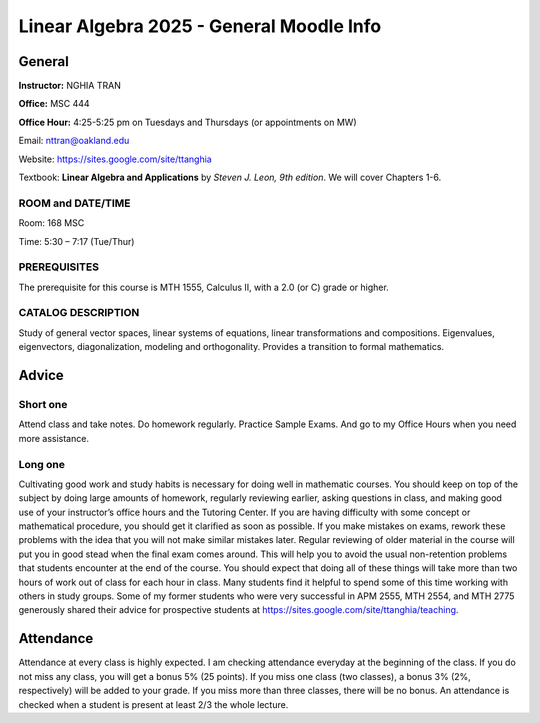 *******************************************
 Linear Algebra 2025 - General Moodle Info
*******************************************

General
#######

**Instructor:**   NGHIA TRAN

**Office:**       MSC 444

**Office Hour:**  4:25-5:25 pm on Tuesdays and Thursdays  (or appointments on MW)


Email:            nttran@oakland.edu

Website:          https://sites.google.com/site/ttanghia


Textbook: **Linear Algebra and Applications** by *Steven J. Leon, 9th edition*. We will cover Chapters 1-6.



ROOM and DATE/TIME
~~~~~~~~~~~~~~~~~~

Room: 168 MSC

Time: 5:30 – 7:17 (Tue/Thur)



PREREQUISITES
~~~~~~~~~~~~~

The prerequisite for this course is MTH 1555, Calculus II, with a 2.0 (or C) grade or higher.



CATALOG DESCRIPTION
~~~~~~~~~~~~~~~~~~~

Study of general vector spaces, linear systems of equations, linear transformations and compositions. Eigenvalues, eigenvectors, diagonalization, modeling and orthogonality. Provides a transition to formal mathematics.




Advice
######

Short one
~~~~~~~~~

Attend class and take notes. Do homework regularly. Practice Sample Exams. And go to my Office Hours when you need more assistance.



Long one
~~~~~~~~

Cultivating good work and study habits is necessary for doing well in mathematic courses.  You should keep on top of the subject by doing large amounts of homework, regularly reviewing earlier, asking questions in class, and making good use of your instructor’s office hours and the Tutoring Center. If you are having difficulty with some concept or mathematical procedure, you should get it clarified as soon as possible.  If you make mistakes on exams, rework these problems with the idea that you will not make similar mistakes later.  Regular reviewing of older material in the course will put you in good stead when the final exam comes around.  This will help you to avoid the usual non-retention problems that students encounter at the end of the course. You should expect that doing all of these things will take more than two hours of work out of class for each hour in class. Many students find it helpful to spend some of this time working with others in study groups. Some of my former students who were very successful in APM 2555, MTH 2554, and MTH 2775 generously shared their advice for prospective students at https://sites.google.com/site/ttanghia/teaching.




Attendance
##########

Attendance at every class is highly expected. I am checking attendance everyday at the beginning of the class. If you do not miss any class, you will get a bonus 5% (25 points). If you miss one class (two classes), a bonus 3% (2%, respectively) will be added to your grade. If you miss more than three classes, there will be no bonus. An attendance is checked when a student is present at least 2/3 the whole lecture.

